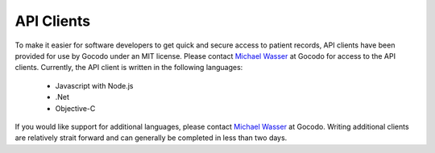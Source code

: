 API Clients
===========

To make it easier for software developers to get quick and secure access to patient records, API clients have been provided
for use by Gocodo under an MIT license. Please contact `Michael Wasser <http://about.me/mwasser>`_ at Gocodo for access to the
API clients. Currently, the API client is written in the following languages:

  * Javascript with Node.js
  * .Net
  * Objective-C

If you would like support for additional languages, please contact `Michael Wasser <http://about.me/mwasser>`_ at Gocodo.
Writing additional clients are relatively strait forward and can generally be completed in less than two days.
